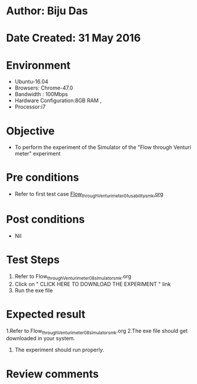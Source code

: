 * Author: Biju Das
* Date Created: 31 May 2016
* Environment
  - Ubuntu-16.04
  - Browsers: Chrome-47.0
  - Bandwidth : 100Mbps
  - Hardware Configuration:8GB RAM , 
  - Processor:i7

* Objective
  - To perform the experiment of the Simulator of the "Flow through Venturi meter" experiment

* Pre conditions
  - Refer to first test case [[https://github.com/Virtual-Labs/virtual-laboratory-experience-in-fluid-and-thermal-sciences-iitg/blob/master/test-cases/integration_test-cases/Flow%20through%20Venturi%20meter/Flow_through_Venturi_meter_01_usability_smk.org][Flow_through_Venturi_meter_01_usability_smk.org]]

* Post conditions
   - Nil

* Test Steps
  1. Refer to Flow_through_Venturi_meter_08_simulator_smk.org
  2. Click on " CLICK HERE TO DOWNLOAD THE EXPERIMENT " link
  3. Run the exe file

* Expected result
  1.Refer to Flow_through_Venturi_meter_08_simulator_smk.org
  2.The exe file should get downloaded in your system.
  3. The experiment should run properly.

* Review comments
